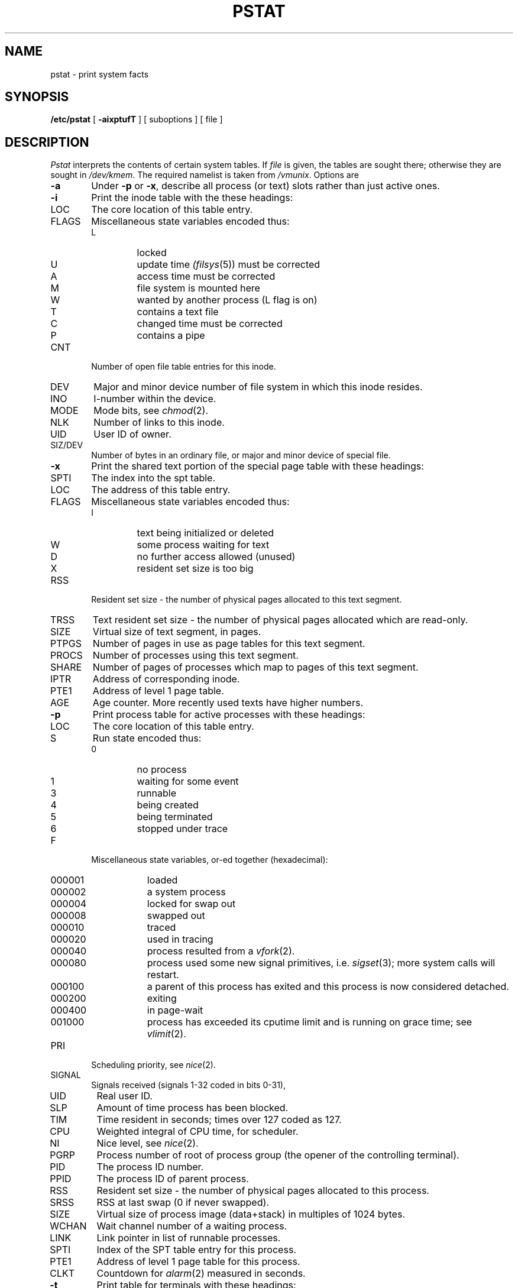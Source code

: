 .ig
	@(#)pstat.8	1.11	10/28/83
	@(#)Copyright (C) 1983 by National Semiconductor Corp.
..
.TH PSTAT 8
.SH NAME
pstat \- print system facts
.SH SYNOPSIS
.B /etc/pstat
[
.B \-aixptufT
] [ suboptions ]
[ file ]
.SH DESCRIPTION
.I Pstat
interprets the contents of certain system tables.
If
.I file
is given,
the tables are sought there;
otherwise they are sought in
.IR /dev/kmem .
The required namelist is taken from
.IR /vmunix .
Options are
.TP \w'WCHAN\ 'u
.B \-a
Under
.B \-p
or
.BR \-x ,
describe all process (or text) slots rather than just active ones.
.TP
.B \-i
Print the inode table with the these headings:
.IP LOC
The core location of this table entry.
.PD 0
.IP FLAGS
Miscellaneous state variables encoded thus:
.RS
.IP L
locked
.IP U
update time
.IR (filsys (5))
must be corrected
.IP A
access time must be corrected
.IP M
file system is mounted here
.IP W
wanted by another process (L flag is on)
.IP T
contains a text file
.IP C
changed time must be corrected
.IP P
contains a pipe
.RE
.IP CNT
Number of open file table entries for this inode.
.IP DEV
Major and minor device number of file system in which
this inode resides.
.IP INO
I-number within the device.
.IP MODE
Mode bits, see
.IR chmod (2).
.IP NLK
Number of links to this inode.
.IP UID
User ID of owner.
.IP SIZ/DEV
Number of bytes in an ordinary file, or
major and minor device of special file.
.PD
.TP
.B \-x
Print the shared text portion of the special page table with these headings:
.IP SPTI
The index into the spt table.
.PD 0
.IP LOC
The address of this table entry.
.IP FLAGS
Miscellaneous state variables encoded thus:
.RS
.IP I
text being initialized or deleted
.IP W
some process waiting for text
.IP D
no further access allowed (unused)
.IP X
resident set size is too big
.RE
.IP RSS
Resident set size \- the number of physical pages allocated
to this text segment.
.IP TRSS
Text resident set size \- the number of physical pages allocated which 
are read-only.
.IP SIZE
Virtual size of text segment, in pages.
.IP PTPGS
Number of pages in use as page tables for this text segment.
.IP PROCS
Number of processes using this text segment.
.IP SHARE
Number of pages of processes which map to pages of this text segment.
.IP IPTR
Address of corresponding inode.
.IP PTE1
Address of level 1 page table.
.IP AGE
Age counter.  More recently used texts have higher numbers.
.PD
.TP
.B \-p
Print process table for active processes with these headings:
.IP LOC
The core location of this table entry.
.PD 0
.IP S
Run state encoded thus:
.RS
.IP 0
no process
.IP 1
waiting for some event
.IP 3
runnable
.IP 4
being created
.IP 5
being terminated
.IP 6
stopped under trace
.RE
.IP F
Miscellaneous state variables, or-ed together (hexadecimal):
.RS
.IP 000001 9n
loaded
.IP 000002
a system process
.IP 000004
locked for swap out
.IP 000008
swapped out
.IP 000010
traced
.IP 000020
used in tracing
.IP 000040
process resulted from a
.IR vfork (2).
.IP 000080
process used some new signal primitives, i.e.
.IR sigset (3);
more system calls will restart.
.IP 000100
a parent of this process has exited and this process
is now considered detached.
.IP 000200
exiting
.IP 000400
in page-wait
.IP 001000
process has exceeded its cputime limit and is running on grace time;
see
.IR vlimit (2).
.RE
.IP PRI
Scheduling priority, see
.IR nice (2).
.IP SIGNAL
Signals received (signals 1-32 coded in bits 0-31),
.IP UID
Real user ID.
.IP SLP
Amount of time process has been blocked.
.IP TIM
Time resident in seconds; times over 127 coded as 127.
.IP CPU
Weighted integral of CPU time, for scheduler.
.IP NI
Nice level,
see
.IR nice (2).
.IP PGRP
Process number of root of process group
(the opener of the controlling terminal).
.IP PID
The process ID number.
.IP PPID
The process ID of parent process.
.IP RSS
Resident set size \- the number of physical pages allocated
to this process.
.IP SRSS
RSS at last swap (0 if never swapped).
.IP SIZE
Virtual size of process image (data+stack) in multiples of 1024 bytes.
.IP WCHAN
Wait channel number of a waiting process.
.IP LINK
Link pointer in list of runnable processes.
.IP SPTI
Index of the SPT table entry for this process.
.IP PTE1
Address of level 1 page table for this process.
.IP CLKT
Countdown for
.IR alarm (2)
measured in seconds.
.PD
.TP
.B \-t
Print table for terminals
with these headings:
.IP RAW
Number of characters in raw input queue.
.PD 0
.IP CAN
Number of characters in canonicalized input queue.
.IP OUT
Number of characters in output queue.
.IP MODE
See
.IR tty (4).
.IP ADDR
Physical device address.
.IP DEL
Number of delimiters (newlines) in canonicalized input queue.
.IP COL
Calculated column position of terminal.
.IP STATE
Miscellaneous state variables encoded thus:
.RS
.IP T
delay timeout in progress
.IP W
waiting for open to complete
.IP O
open
.IP C
carrier is on
.IP B
busy doing output
.IP A
process is awaiting output
.IP X
open for exclusive use
.IP H
hangup on close
.RE
.IP PGRP
Process group for which this is controlling terminal.
.IP DISC
Line discipline; blank is old tty OTTYDISC or ``ntty'' for NTTYDISC.
.PD
.TP
.B \-u
Print information about a user process;
the next argument is its pid as given
by
.IR ps (1).
.TP
.B \-f
Print the open file table with these headings:
.IP LOC
The core location of this table entry.
.PD 0
.IP FLG
Miscellaneous state variables encoded thus:
.RS
.IP R
open for reading
.IP W
open for writing
.IP P
pipe
.RE
.IP CNT
Number of processes that know this open file.
.IP INO
The location of the inode table entry for this file.
.IP OFFS
The file offset;
see
.IR lseek (2).
.PD
.TP
.B \-s
Print information about swap space usage:
the number of pages used and free is given.
.TP
.B \-T
Print the number of used and free slots in the several system tables.
This is useful for checking to see how full system tables have become if the
system is under heavy load.
.SH FILES
.nf
.ta \w'/dev/kmem'u+(4n)
/vmunix	namelist
/vmsymbols	namelist used when \f2file\fP not given
/dev/kmem	default source of tables
.fi
.SH "SEE ALSO"
ps(1), stat(2), filsys(5)
.br
K. Thompson,
.I UNIX Implementation
.SH BUGS
It would be very useful if the system recorded \*(lqmaximum occupancy\*(rq
on the tables reported by
.BR \-T ;
even more useful if these tables were dynamically allocated.
